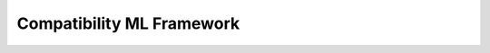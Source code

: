 .. meta::
    :description: ROCm Framework compatibility
    :keywords: GPU, architecture, hardware, compatibility, system, requirements, components, libraries

********************************************************************************
Compatibility ML Framework
********************************************************************************

